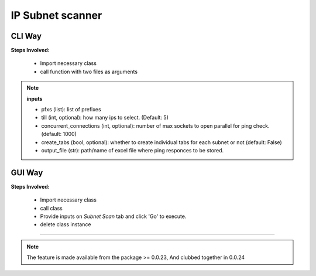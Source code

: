 
IP Subnet scanner
============================================


CLI Way
------------------

**Steps Involved:**

    * Import necessary class
    * call function with two files as arguments

    .. code-block:: python
        :emphasize-lines: 4

        >>> from nettoolkit.nettoolkit import Ping
        >>>
        >>> # Initiate Ping, and write out Excel
        >>> P = Ping(pfxs, till=5, concurrent_connections=1000, create_tabs=True)
        >>> P.op_to_xl(output_file)


.. note::

    **inputs**

    * pfxs (list): list of prefixes
    * till (int, optional): how many ips to select. (Default: 5)
    * concurrent_connections (int, optional): number of max sockets to open parallel for ping check. (default: 1000)
    * create_tabs (bool, optional): whether to create individual tabs for each subnet or not (default: False)
    * output_file (str): path/name of excel file where ping responces to be stored.



GUI Way
-------------------------------

**Steps Involved:**

    * Import necessary class
    * call class
    * Provide inputs on `Subnet Scan` tab  and click 'Go' to execute.
    * delete class instance

    .. code-block:: python
        :emphasize-lines: 2

        >>> from nettoolkit.nettoolkit import Nettoolkit
        >>> NTK = Nettoolkit()         ## A new GUI Popup window will open for user inputs. provide inputs on `Subnet Scan` tab and click 'Go' 
        >>> del(NTK)


-----


.. note::
        
	The feature is made available from the package >= 0.0.23, 
	And clubbed together in 0.0.24

